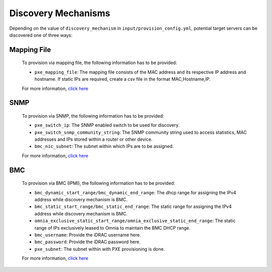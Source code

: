 Discovery Mechanisms
-----------------------

Depending on the value of ``discovery_mechanism`` in ``input/provision_config.yml``, potential target servers can be discovered one of three ways:
	
Mapping File
+++++++++++++
	
    To provision via mapping file, the following information has to be provided:

    - ``pxe_mapping_file``: The mapping file consists of the MAC address and its respective IP   address and hostname. If static IPs are required, create a csv file in the   format MAC,Hostname,IP.

    For more information, `click here <mappingfile.html>`_

SNMP
++++
    To provision via SNMP, the following information has to be provided:

    - ``pxe_switch_ip``: The SNMP enabled switch to be used for discovery.
    - ``pxe_switch_snmp_community_string``: The SNMP community string used to access statistics, MAC addresses and IPs stored within a router or other device.
    - ``bmc_nic_subnet``: The subnet within which IPs are to be assigned.

    For more information, `click here <snmp.html>`_

BMC
++++

    To provision via BMC (IPMI), the following information has to be provided:

    - ``bmc_dynamic_start_range/bmc_dynamic_end_range``: The dhcp range for assigning the IPv4 address while discovery mechanism is BMC.
    - ``bmc_static_start_range/bmc_static_end_range``: The static range for assigning the IPv4 address while discovery mechanism is BMC.
    - ``omnia_exclusive_static_start_range/omnia_exclusive_static_end_range``: The static range of IPs exclusively leased to Omnia to maintain the BMC DHCP range.
    - ``bmc_username``: Provide the iDRAC username here.
    - ``bmc_password``: Provide the iDRAC password here.
    - ``pxe_subnet``: The subnet within with PXE provisioning is done.

    For more information, `click here <bmc.html>`_
